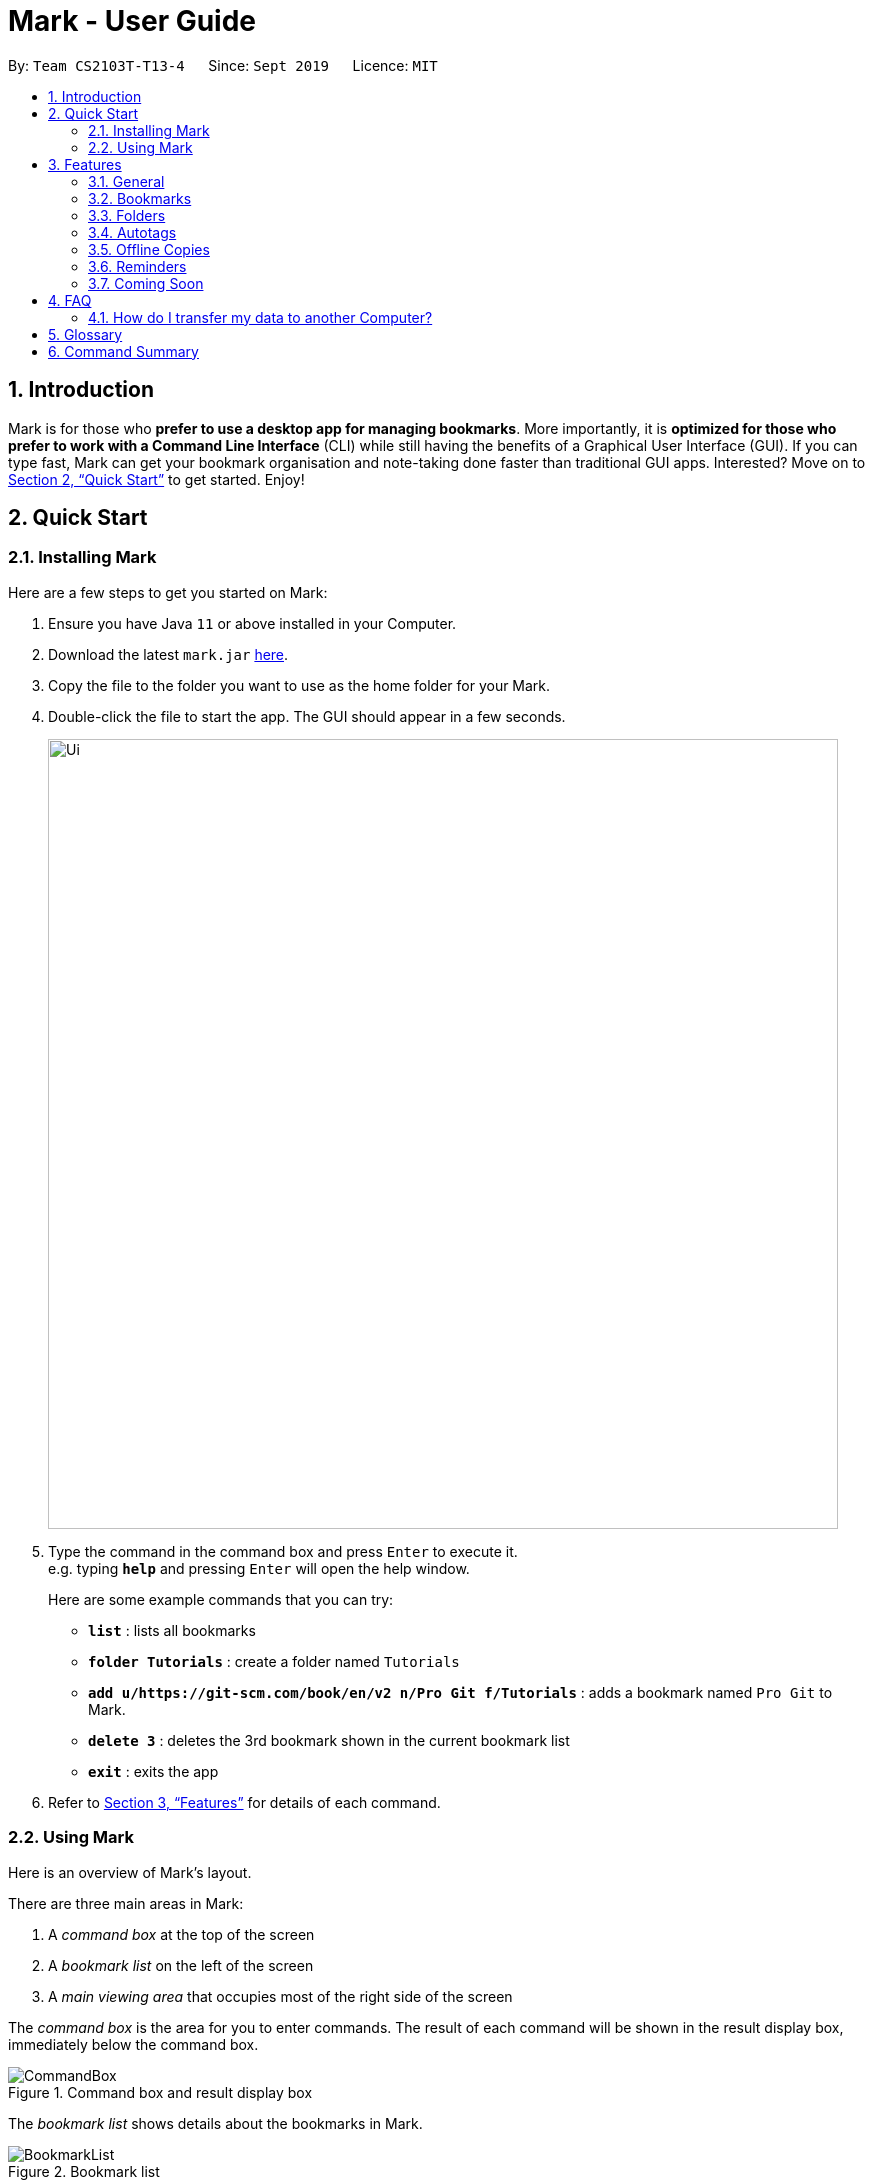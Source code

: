 = Mark - User Guide
:site-section: UserGuide
:toc:
:toc-title:
:toc-placement: preamble
:sectnums:
:imagesDir: images
:stylesDir: stylesheets
:xrefstyle: full
:experimental:
ifdef::env-github[]
:tip-caption: :bulb:
:note-caption: :information_source:
endif::[]
:repoURL: https://github.com/AY1920S1-CS2103T-T13-4/main

By: `Team CS2103T-T13-4`      Since: `Sept 2019`      Licence: `MIT`

== Introduction

Mark is for those who *prefer to use a desktop app for managing
bookmarks*. More importantly, it is *optimized for those who prefer to
work with a Command Line Interface* (CLI) while still having the
benefits of a Graphical User Interface (GUI). If you can type fast, Mark
can get your bookmark organisation and note-taking done faster than
traditional GUI apps. Interested? Move on to <<Quick Start>> to get started. Enjoy!

== Quick Start

=== Installing Mark

Here are a few steps to get you started on Mark: +

.  Ensure you have Java `11` or above installed in your Computer.
.  Download the latest `mark.jar` link:{repoURL}/releases[here].
.  Copy the file to the folder you want to use as the home folder for your Mark.
.  Double-click the file to start the app. The GUI should appear in a few seconds.
+
image::Ui.png[width="790"]
+
// TODO: move this part to <<Using Mark>>
.  Type the command in the command box and press kbd:[Enter] to execute it. +
e.g. typing *`help`* and pressing kbd:[Enter] will open the help window.
+
Here are some example commands that you can try:

* *`list`* : lists all bookmarks
* *`folder Tutorials`* : create a folder named `Tutorials`
* *`add u/https://git-scm.com/book/en/v2 n/Pro Git f/Tutorials`* : adds a bookmark
named `Pro Git` to Mark.
* *`delete 3`* : deletes the 3rd bookmark shown in the current bookmark list
* *`exit`* : exits the app

.  Refer to <<Features>> for details of each command.

=== Using Mark

Here is an overview of Mark's layout.

There are three main areas in Mark:

. A __command box__ at the top of the screen
. A __bookmark list__ on the left of the screen
. A __main viewing area__ that occupies most of the right side of the screen

// TODO: describe properly (this is very 'functional' but may not be user-friendly)
The __command box__ is the area for you to enter commands. The result of each command will be shown
in the result display box, immediately below the command box.

.Command box and result display box
image::ui-screenshots/CommandBox.png[]

The __bookmark list__ shows details about the bookmarks in Mark.

.Bookmark list
image::ui-screenshots/BookmarkList.png[]

The __main viewing area__ shows one of three available tabs at any point in time.
Mark has three [[Tabs]] tabs: **Dashboard**, **Online** and **Offline**.

* The **Dashboard** tab contains information about reminders, favorite bookmarks,
folders, and autotags in Mark.
+
[#imgId-dashboard]
.Mark's Dashboard tab
image::ui-screenshots/Ui_DashboardTab.png[@Dashboard Tab View, 600, 400]

* The **Online** tab contains a web browser, which you can use to search for
and view web pages.
+
[#imgId-online]
.Mark's Online tab
image::ui-screenshots/Ui_OnlineTab.png[@Online Tab View, 600, 400]

* The **Offline** tab displays offline copies of bookmarked web pages,
which you can browse and annotate directly.
+
[#imgId-offline]
.Mark's Offline tab
image::ui-screenshots/Ui_OfflineTab.png[@Offline Tab View, 600, 400]


[[Features]]
== Features

This section describes the main features of Mark and how to use them.

====
*Command Format*

* Words in `UPPER_CASE` are the parameters to be supplied by the user. +
E.g. In the command format `*add* u/URL`, `URL` is a parameter which can be used as `*add* u/https://luminus.nus.edu.sg`.
* Items in square brackets are optional. +
E.g `u/URL [t/TAG]` can be used as
`u/https://luminus.nus.edu.sg t/NUS` or as `u/https://luminus.nus.edu.sg`.
* Default values for optional items are specified with an `=` symbol. +
E.g. When `u/URL [t/TAG=CS2103T]` is specified in the command format, the default value for the tag is `CS2103T` if not
it is not provided.
* Items with `...`​ after them can be used multiple times, including zero times. +
E.g. `[t/TAG]...` can be used as `{nbsp}` (i.e. 0 times), `t/module`,
`t/module t/read-later` etc.
* Parameters can be in any order. +
E.g. if the command specifies `u/URL n/NAME`, `n/NAME u/URL` is also acceptable.
====

// TBC: might remove this if we can't update it on time
|======
|Parameter |Constraints
|`FILENAME` |`FILENAME` should consist of only alphanumeric characters, hyphens, and/or underscores.
|`FOLDER_NAME` |`FOLDER_NAME` must be alphanumeric
|`URL` |`URL` should have the format: `scheme://authority[/path][?query][\#fragment][/]` and adhere to the following
constraints: +
1. The scheme should be either 'http', 'https', 'ftp', or 'file', followed by '://'. +
2. The authority should only contain alphanumeric characters and any of the characters `(.-_~!$&'*+,;=:@)`. +
3. This can be followed by zero or more path segments. Each path segment begins with a '/' followed by zero or more
alphanumeric or special characters. +
4. Next, a URL may contain a query string, which begins with a '?'. +
5. It may also contain a fragment after the query string (if present), which begins with a '#'. +
6. Finally, a URL can end with an optional slash '/'.
|======


=== General

The following commands carry out general operations in Mark.

==== Viewing help: *`help`*
Shows the list of commands in the bookmark manager.

Format: *`help`*

==== Switching tabs: *`tab`*

Switches the current app view to the <<Tabs, tab>> that corresponds to the given
index. For your convenience, you can use keywords `dash`, `on` or `off` instead of an index.

Format: `*tab* INDEX` or `*tab* KEYWORD`

****
* `INDEX` is `1`, `2` or `3`, which correspond to the
<<Dashboard,Dashboard>>, Online, and Offline tabs respectively.
* `KEYWORD` is `dash`, `on` or `off`, which correspond to the
<<Dashboard,Dashboard>>, Online, and Offline tabs respectively.
****

Examples:

* `*tab* 1` +
Goes to the <<Dashboard,Dashboard>> tab.

* `*tab* on` +
Goes to the Online tab which is a web view.

* `*tab* 3` +
Goes to the Offline tab which shows the offline copy of bookmarks.

// tag::undo-redo-command[]
==== Undoing previous commands: *`undo`*

Restores the list to the state before the given number of previous undoable commands were
executed.

Format: `*undo* [STEP=1]`

//TODO:Check whether reminder supports undo/redo, include other
//undoable commands as well
****
* Undoable commands include commands that modify the bookmark list or
reminders, which includes `add`, `edit`, `delete`, `clear`, `reminder`,
`reminder edit`, `reminder delete`, etc).
* The step must be a positive integer `1`, `2`, `3`, …​
****

Examples:

* `*undo*` +
Restores the list to the state before the previous undoable command was executed.

==== Redoing previously undone commands: *`redo`*

Reverses the given number of `*undo*` commands.

Format: `*redo* [STEP=1]`

****
* The step must be a positive integer `1`, `2`, `3`, …​
****

Examples:

* `*redo*` +
Reverses the most recent `*undo*` command.
// end::undo-redo-command[]

// tag::exportcommand[]
[[exporting-bookmarks]]
==== Exporting bookmarks: *`export`*

This command exports Mark data to a specified file on the hard disk. The saved file is
identical in format to the data file `mark.json` and can be used to save back-up copies
of Mark data.

Note that Mark data are automatically saved in the hard disk after any command
that changes the data, so if you do not need outdated Mark data, there is no need to
save manually.

Format: `*export* [FILENAME]`

****
* {blank}
+
`FILENAME` should not include the file extension. E.g. `myBookmarks` and not
`myBookmarks.json`
* `FILENAME` should consist of only alphanumeric characters, hyphens, and/or underscores.
* The data file is saved at `[applicationHome]/data/bookmarks/FILENAME.json`.
If the given file already exists, it is overwritten.
****

Example:

* `*export* myBookmarks` +
Exports all bookmark manager data to a file named `mark/data/bookmarks/myBookmarks.json`
(assuming `mark.jar` is stored in the folder `mark`). The content of `myBookmarks.json`
is identical to the current content of `mark.json`.
// end::exportcommand[]

==== Importing bookmarks: *`import`*

This command imports bookmarks from a file on the hard disk to Mark. A bookmark is, by default, imported
into a folder with the same name as its original folder (even if the folder
structure is different). If no such folder is found, the bookmark will be imported
into the folder `ImportedBookmarks`.

Bookmarks with the same name or URL as existing bookmarks are not imported.

Format: `*import* FILENAME`

****
* `FILENAME` is case sensitive and should not include the file extension. E.g.
`myBookmarks` and not `myBookmarks.json`
* `FILENAME` should consist of only alphanumeric characters, hyphens, and/or underscores.
* `FILENAME.json` should be a file stored in the folder
`[applicationHome]/data/bookmarks/`.
* The file corresponding to `FILENAME` should have a valid format, identical
to the JSON files produced by `*export*`.
****

Example:

* `*import* myBookmarks` +
Assuming `mark.jar` is stored in the folder `mark`, imports bookmarks from the
file `mark/data/bookmarks/myBookmarks.json`.

==== Clearing all data: *`clear`*

Clears all data from Mark. All bookmarks, folders, autotags, and reminders will be cleared.

Format: `*clear*`

==== Exiting the program: *`exit`*

Exits the program.

Format: `*exit*`


=== Bookmarks

The following commands operate on bookmarks in Mark. Apart from the *`list`* and *`find`* command,
all other bookmark-related commands operate on bookmarks using the bookmark index that is
currently shown in the bookmark list.

==== Showing all bookmarks: *`list`*

Shows a list of all bookmarks in the bookmark manager.

Format: `*list*`

[[finding-bookmarks]]
==== Locating bookmarks by name, URL, tag or folder: *`find`*

Finds bookmarks that contain any of the given keywords in their name or
URL, or that are tagged with the given tag(s).

Format: `*find* [KEYWORD]... [t/TAG]... [f/FOLDER]...`

****
* At least one keyword, tag or folder must be provided.
* Keyword search is case insensitive. e.g video will match Video.
* The order of the keywords does not matter. e.g. `Website Video` will match `Video Website`.
* Keywords are only searched in the URL and name.
* For keywords, words will be partially matched e.g. `Video` will match `Videos`.
* For tags and folders, words will be fully matched.
* Bookmarks matching at least one search criterion will be returned (i.e. OR search).
****

Examples:

* `*find* Website Video t/Fun` +
Returns all the bookmarks with CS2103T or Video in its name or URL, and all bookmarks tagged with Fun.

* `*find* CS2103T CS2101 CS2105` +
Returns any bookmark with CS2103T, CS2101, or CS2105 in its name or in its URL.

* `*find* GitHub t/School f/CS2103T` +
Returns any bookmark with the tag School or folder CS2103T or that contains github in either name or URL.

// tag::goto-command[]
==== Opening a bookmark: *`goto`*

Opens the specified the bookmark from the bookmark manager.

Format: `*goto* INDEX`

****
* Opens the bookmark at the specified INDEX.
* The index refers to the index number shown in the displayed bookmark list.
* The index must be a positive integer `1`, `2`, `3`, …​
****

Examples:

* `*list*` +
`*goto* 1` +
Opens the first bookmark in the bookmark manager.
// end::goto-command[]

==== Adding a bookmark: *add*

// Context: When to use this command?
If you're browsing the web and want to bookmark a website, you can do so using the `add` command.
You can also use `add` to bookmark web pages using their URLs.

Format: `*add* u/URL n/NAME [r/REMARK=-] [f/FOLDER=ROOT] [t/TAG]...​`

// How to use the command (what should you see) i.e. before/after
For example:

* While surfing the Internet in Mark, input `add u/this n/Homepage` into the command box.
+
image::AddCommandUi1.png[]
// online tab, showing mark User Guide
* Observe that a bookmark of the current page has been added and is visible in the bookmark list.
The new bookmark has the name `Homepage`. Since the folder and remark are not specified,
it is added to the root folder and has the default remark "-".
+
image::AddCommandUi2.png[]

// More details about command constraints
****
* A bookmark can have any number of tags (including 0).
* `FOLDER` must be an existing folder (see <<folder>>).
* The keyword `this` can be used in place of a URL to bookmark the current page,
e.g. `*add* u/this n/Homepage`
****

Other examples:

* `*add* u/https://nus-cs2103-ay1920s1.github.io/website/ n/Module Website
f/CS2103T r/Contains textbook & important deadlines`
+
Bookmarks the given website, names it `Module Website`, and adds it to the folder `CS2103T`.
The new bookmark's remark is `Contains textbook & important deadlines`.
+
image::AddCommandExample1.png[]

* `*add* u/https://www.youtube.com/watch?v=9AMcN-wkspU n/IntelliJ Tips and Tricks t/video t/watchLater`
+
Bookmarks the given website, names it `IntelliJ Tips and Tricks`. The new bookmark's tags include
`video` and `watchLater`.
+
image::AddCommandExample2.png[]

[[editing-bookmarks]]
==== Editing a bookmark: *`edit`*

Edits an existing bookmark in the bookmark manager.

Format: `*edit* INDEX [u/URL] [n/NAME] [r/REMARK] [f/FOLDER] [t/TAG]...`

****
* The bookmark at the specified `INDEX` will be edited. The index refers to the index
number shown in the displayed bookmark list. The index must be a
positive integer `1`, `2`, `3`, …​
* At least one of the optional fields must be provided.
* Existing values will be updated to the input values.
* When editing tags, the existing tags of the bookmark will be removed i.e
adding of tags is not cumulative.
* You can remove all the bookmark’s tags by typing `t/` without specifying
any tags after it.
****

Examples:

* `*edit* 1 n/CS2103T Website f/AY1920S1` +
Edits the name and folder of the 1st bookmark to be CS2103T Website and AY1920S1 respectively.

* `*edit* 2 t/` +
Clears all existing tags from the 2nd bookmark.

==== Deleting a bookmark: *`delete`*

Deletes the specified bookmark from the bookmark manager.

Format: `*delete* INDEX`

****
* Deletes the bookmark at the specified INDEX.
* The index refers to the index number shown in the displayed bookmark list.
* The index must be a positive integer `1`, `2`, `3`, …​
****

Examples:

* `*list*` +
`*delete* 2` +
Deletes the 2nd bookmark in the bookmark manager.

* `*find* luminus` +
`*delete* 1` +
Deletes the 1st bookmark in the results of the find command.

// tag::favorite-command[]
==== Adding a bookmark to Favorites: *`favorite|fav`*

Adds a Favorite tag to the specified bookmark.

Format: `*favorite|fav* INDEX`

****
* `fav` is an alias for `favorite`
* Removing the Favorite tag is the same as removing a normal tag from a bookmark (see <<editing-bookmarks>>)
* The index refers to the index number shown in the displayed bookmark list.
* The index must be a positive integer `1`, `2`, `3`, …​
****

Examples:

* `*favorite* 1` +
Adds a Favorite tag to the first bookmark in the bookmark manager.

* `*fav* 2` +
Adds a Favorite tag to the second bookmark in the bookmark manager.
// end::favorite-command[]


=== Folders

The following commands carry out operations on folders in Mark.

==== Expanding the folder hierarchy: *`expand`*

Expands the folder hierarchy by the specified number of levels.

Format: `*expand* [LEVEL=1]`

****
* `LEVEL` should be a positive integer.
* If `LEVEL` is higher than the maximum possible level of folders to expand, it will simply expand all of them.
* If `LEVEL` is not specified, expand by 1 level.
****

Examples:

* `*expand* 3` +
Expands the folder hierarchy by 3 levels.

==== Collapsing the folder hierarchy: *`collapse`*

Collapses the folder hierarchy by the specified number of levels.

Format: `*collapse* [LEVEL=1]`

****
* `LEVEL` should be a positive integer.
* If `LEVEL` is higher than the maximum possible level of folders to collapse, it will simply collapse all of them.
* If `LEVEL` is not specified, collapse by 1 level.
****

Examples:

* `*collapse* 1` +
Collapses the folder hierarchy by 1 level.

[[folder]]
==== Adding a new folder: *`folder`*

Creates a new folder for organizing bookmarks into.

Format: `*folder* FOLDER_NAME [p/PARENT_FOLDER=ROOT]`

****
* `ROOT` is the topmost folder already created by Mark, and all folders will be descendants of this folder.
* `FOLDER_NAME` cannot be the name of an existing folder. (Note that it can't be `ROOT` also, since it already exists.)
* `FOLDER_NAME` must be alphanumeric.
* `PARENT_FOLDER` must be an existing folder.
* If `PARENT_FOLDER` is not specified, `PARENT_FOLDER` will default to `ROOT`.
****

Examples:

* `*folder* CS2103 p/NUS` +
Creates a new folder named `CS2103` under the parent folder `NUS`.


=== Autotags

The following commands carry out autotag-related operations in Mark.

// tag::autotagcommand[]
[[Autotag-Command]]
==== Creating an automatic tag: *`autotag`*

This command creates a tag that will be automatically applied to bookmarks which match
the given conditions.

Format: `*autotag* TAG_NAME [n/NAME_KEYWORD]... [u/URL_KEYWORD]... [f/FOLDER]...
[nn/NOT_NAME_KEYWORD]... [nu/NOT_URL_KEYWORD]... [nf/NOT_FOLDER]...`

****
* `TAG_NAME` should be a valid tag name. No existing autotag should have this tag name.
* At least one condition (`n/`, `nn/`, `u/`, `nu/`, `f/`, or `nf/`) must be specified.
* `NAME_KEYWORD` and `URL_KEYWORD` are used to match bookmarks in a similar way
as the keywords in `*find*` (see <<finding-bookmarks>>). The only difference is that a single
keyword parameter can contain multiple words. E.g. `n/Module W` will match names `CS2103T Module Website` and
`module work to do` but not `Future modules`.
* `FOLDER` should be the exact name of a folder (case insensitive). E.g. `wiki` will match
`Wiki` but not `Wikipedia`.
* `NOT_NAME_KEYWORD`, `NOT_URL_KEYWORD`, and `NOT_FOLDER` are name keywords,
URL keywords, or folder names that bookmarks to be tagged should *not* match.
* The tag `TAG_NAME` is still a normal tag. E.g. if an autotag `YouTube` matches
bookmarks with URLs containing `youtube.com`, other bookmarks can still be
tagged with the tag `YouTube`.

* If multiple conditions are specified, bookmarks are matched in the following way:
    ** For normal conditions (`n/`, `u/`, and `f/`), bookmarks that match at least one condition
    within the same condition type are matched (i.e. OR search). E.g. `n/wiki n/comput` will match
    names `WikiHow` and `Computer Science`.
    ** For negative conditions (`nn/`, `nu/`, and `nf/`), bookmarks that match all of the conditions
    within the same condition type are matched (i.e. AND search). E.g. `nf/Work nf/School` will
    match bookmarks that are not in the folder `Work` and not in the folder `School`.
    ** Bookmarks that match all conditions across different condition types are matched. E.g. `n/web
    n/mod f/NUS` will match bookmarks with [names that match `web` and/or `mod`] AND [are in the
    folder `NUS`].
* Note that no bookmarks will be tagged if conditions contradict each other.
E.g. `u/github.com/mark nu/github.com/`
****

Examples:

// TODO: add step-by-step screenshots of examples
* `*autotag* NUS n/NUS n/School n/Uni` +
 Creates an autotag that adds the tag `NUS` to all bookmarks that have names containing
the keywords `NUS`, `School`, and/or `Uni`.

* `*autotag* LumiNUS u/luminus.nus.edu.sg nf/Miscellaneous` +
 Creates an autotag that adds the tag `LumiNUS` to all bookmarks with URLs
containing `luminus.nus.edu.sg` that are not in the folder `Miscellaneous`.

* `*autotag* Quiz f/NUS f/Module nu/github nu/stackoverflow` +
 Creates an autotag that adds the tag `Quiz` to all bookmarks that are either in
 the folder `NUS` or in the folder `Module`, and that do not contain any of the
keywords `github` or `stackoverflow` in their URLs.
// end::autotagcommand[]

==== Deleting an automatic tag: *`autotag-delete`*

This command deletes a previously created <<autotag, autotag>> from Mark. Tags that are already present will
not be removed, but no bookmarks will be tagged by this autotag after it is deleted.

Format: `*autotag-delete* TAG_NAME`

****
* `TAG_NAME` should be the name of the autotag to be deleted, which is the same
as the name of the tag which it applies. E.g. an autotag that adds the tag
`ProgrammingHelp` to bookmarks is also named `ProgrammingHelp`.
****

Example:

* `*autotag-delete* Quiz` +
 Deletes the autotag that would have tagged bookmarks that match its conditions
with the tag `Quiz`. No existing tags are removed, but new and edited bookmarks
will no longer be automatically tagged with `Quiz`.


=== Offline Copies

The following commands carry out operations relating to <<offline-copy, offline copies>>
of bookmarked web pages.

==== Saving an offline copy: *`cache`*

Saves the bookmarked website locally for offline viewing.

Format: `*cache* INDEX`

****
* `INDEX` is the bookmark that you want to save an offline copy of. If there is a previous version, it will be overwritten.
****

Examples:

* `*cache* 1` +
Saves an offline copy of the first bookmark.

==== Deleting an offline copy: *`cache-delete`*

Deletes an offline copy of a bookmark.

Format: `*cache-delete* INDEX`

****
* `INDEX` is the bookmark that you want to delete the offline copy of. It must have an offline copy to delete.
****

Examples:

* `*cache-delete* 2` +
Deletes the offline copy of the second bookmark.

==== Viewing an offline copy: *`offline`*

If you want to view the offline copy of a bookmark, you can do so using the `offline` command. Your view will be switched
to the offline tab where the offline copy is shown.

Format: `*offline* INDEX`
//TODO: [v/VERSION = current]`

****
* `INDEX` is the bookmark that you want to view notes of
//TODO: * `VERSION` is the version of the cached version to show. Default is the current version
****

Examples:

* `*offline* 1` +
Shows annotated offline copy of bookmark 1.

//TODO: * `*offline* 1 v/2` +
//Shows the 2nd version of offline copy of bookmark 1. If it is annotated,
//then annotations are shown as well.


[[annotate]]
==== Making annotations on an offline copy: *`annotate`*

If you want to add a new annotation on the offline copy of a bookmark,
you can do so using the `annotate` command.
With this command, you can highlight a paragraph on the offline document and
optionally attach a supplementary note to said paragraph. You can add notes
to justify the highlight or as content-relevant notes to refer to in future.

If you are looking to add a general note not pertaining to any specific paragraph, you
can also use this command to add it to the bottom of the page, hereby known as the _General notes section_.

Upon annotating, the your view will be switched to the offline tab
showing the results of your command.

NOTE: A general note is not attached to any paragraph of the original web page. Instead, when adding general notes, they are attached
to newly created paragraphs that do not have any content displayed.
General notes are found at the bottom of the page, referred to as the _General notes section_.

You can choose to use this command to overwrite any existing note. However, note that when you use this command to highlight
the paragraph of a general note, Mark remembers the hidden highlight colour, but no highlight is reflected on the application.

NOTE: Paragraphs are identified using a numbered identifier that starts with either `P` or `G`. You can refer to the
numbered identifier in the leftmost column of the offline document to check out the respective identifier for each paragraph.
Paragraphs of general notes are identified using numbered identifiers that begin with `G`, as opposed to paragraphs originating from the original web page, whose identifiers begin with `P`.

Format: `*annotate* INDEX p/PARA_NUM [n/NOTES] [h/HIGHLIGHT_COLOUR=yellow]`

For example:

* Input `*annotate* 1 p/p2 n/summary of paragraph h/orange` into the command box.

image::AddAnnotationCommandUi1.png[]
// offline tab, showing result after   annotate 1 p/p2

* Observe that any pre-existing annotation is overwritten. Paragraph P2 is now highlighted orange and a note with content “summary of paragraph” is attached to it.

image::AddAnnotationCommandUi2.png[]
// offline tab, showing result.


// More details about command constraints
****
 * `INDEX` is the bookmark that you want to annotate offline version of.
 If `INDEX` is invalid, a warning message will be displayed.
 * `PARA_NUM` is the numbered identifier of the paragraph to be marked.
 `PARA_NUM` must be `NULL` or it must begin with `P` or `G` (e.g. `P3`). `PARA_NUM` is case-insensitive.
 If `PARA_NUM` is invalid, a warning message will be displayed.
 * `NOTES` is the content of notes to add.
 * `HIGHLIGHT_COLOUR` is either `orange`, `pink`, `green` or `yellow`. This selects
the highlight colour to mark out paragraphs. If no colour is specified,
the colour is set to yellow by default.
If the colour provided is invalid, a warning message will be displayed.
****

//TODO: remove all the description of result and replace with GUI image?
Other examples:

* `*annotate* 1 p/p2` +
This highlights paragraph P2 yellow in the offline copy of bookmark 1.

* `*annotate* 1 p/p2 h/pink` +
This overwrites any existing highlight of paragraph P2 with pink
in the offline copy of bookmark 1. Any notes attached remain attached.

* `*annotate* 1 p/p2 n/change or add note content` +
This overwrites any note attached to paragraph P2 to a note with content “change or add note content”
in the offline copy of bookmark 1. Highlight
colour remains the same. Otherwise, paragraph P2 will be highlighted yellow and
a new note with content "change or add note content" will be added to the paragraph.

* `*annotate* 1 p/null n/adding a general note` +
This adds a note with content "adding a general note" to the _General notes section_ in the
offline copy of bookmark 1.

[[annotate-edit]]
==== Modifying annotations on an offline copy: *`annotate-edit`*

If you want to modify existing annotations on the offline copy of a bookmark, you can do so using the `annotate-edit` command.
You can choose to overwrite the existing note of a particular paragraph with another note, change the highlight or
choose to move notes from a paragraph to another paragraph. You can also use this command to move a general note to the main text by specifying which original paragraph to move it to.

NOTE: While both `*annotate-edit*` and `*annotate*` can be used to change current annotation highlight and notes, `*annotate-edit*`
allows you to shift your annotations from one paragraph to another in a single step.

Moving of notes to the <<stray-notes, _General notes section_>> is not supported. If you really want to shift them,
use <<annotatedelete, `*annotate-delete*`>> with  `n/true` as the only optional flag you include.

Upon editing an annotation, your view will be switched to the offline tab showing the results of your command.

Format: `*annotate-edit* INDEX p/PARA_NUM [to/NEW_PARA_NUM] [n/NOTES] [h/HIGHLIGHT_COLOUR]`

For example:

* Input `*annotate-edit* 1 p/g1 to/p1 h/green` into the command box.

image::EditAnnotationCommandUi1.png[]
// offline tab after   annotate 1 p/null n/this note was once a general note

* Observe that the general note removed from the bottom and attached to pararaph P1. At the same time, paragraph P1 is highlighted green.

image::EditAnnotationCommandUi2.png[]

****
* `INDEX` is the bookmark that you want to annotate offline version of.
If `INDEX` is invalid, a warning message will be displayed.
* `PARA_NUM` is the numbered identifier of the paragraph which you want to edit annotation of. `PARA_NUM` is case-insensitive.
If `PARA_NUM` is invalid or the corresponding paragraph does not have existing annotations, a warning message will be displayed.
* `NEW_PARA_NUM` is the numbered identifier of the paragraph to move the annotation to. `NEW_PARA_NUM` is also case-insensitive.
If `NEW_PARA_NUM` is the same as `PARA_NUM` or is invalid, a warning message will be displayed.
* `NOTES` is the content of notes to change to. Whenever notes is given, it
replaces any pre-existing note to paragraph `PARA_NUM`, if applicable.
* `HIGHLIGHT_COLOUR` is either `orange`, `pink`, `green` or `yellow`. This selects
the highlight colour to mark out paragraphs. When no colour is specified, the higlihgt of the source paragraph is
used.
If colour provided is invalid, a warning message will be displayed.
****

Other examples:

* `*annotate-edit* 1 p/p2 to/p3` +
This moves both the highlight and notes from paragraph P2 to paragraph P3 in the offline copy of bookmark 1.
The highlight of paragraph P2 is removed.

* `*annotate-edit* 1 p/p2 to/p3 h/orange` +
This moves the note from paragraph P2 to paragraph P3 in the offline copy of bookmark 1. The highlight of paragraph P2
is removed and paragraph P3 is highlighted with orange.

* `*annotate-edit* 1 p/p1 n/new notes` +
This replaces the content of the note for paragraph P1 with "new notes" in the offline copy of bookmark 1.

* `*annotate-edit* 1 p/p1 h/yellow` +
This changes the highlight colour to yellow for paragraph P1 in the offline copy of bookmark 1.

* `*annotate-edit* 1 p/g2 to/p1` +
This moves the general note G2 to paragraph P1 in the offline copy of bookmark 1.

* `*annotate-edit* 1 p/p2 to/p3 n/changing and moving notes` +
This annotates paragraph P3 with the highlight of paragraph 2 and
a note with content "changing and moving notes". The annotation on paragraph P2 is removed.

[[annotatedelete]]
==== Deleting annotations on an offline copy: *`annotate-delete`*

If you want to delete highlights or notes from the offline copy of a bookmark, you can do so using the `annotate-delete` command.
You can choose to remove just the notes and/or highlight of a paragraph, or clear all annotations
on the offline copy to revert it to a clean slate. You can also choose to remove a note from the
<<stray-notes,_General notes section_>>.

If the given paragraph does not have any annotations to remove, nothing is performed.
Also, you cannot choose to remove only the highlight from the paragraph of a general note since it does not display a highlight in the first place.

Upon deleting an annotation, your view will be switched to the offline tab showing the results of your command.

Format: `*annotate-delete* INDEX p/PARA_NUM [n/KEEP_NOTES=false] [h/KEEP_HIGHLIGHT=false]`

For example:

* Input `*annotate-delete* 1 p/p2 n/true` into the command box.

image::DeleteAnnotationCommandUi1.png[]
// offline tab, after   annotate 1 p/p2 h/pink n/this note is originally not general

* Observe that the highlight of paragraph P2 if removed and the note is moved to the _General notes section_.

image::DeleteAnnotationCommandUi2.png[]


****
* `INDEX` is the bookmark that you want to remove annotations of.
 If `INDEX` is invalid, a warning message will be displayed.
* `PARA_NUM` is the numbered identifier of the paragraph to remove annotation(s) from. `PARA_NUM` must be either `all` or begin with `P` or `S`.
 If you entered `all` for this parameter, all annotations will be cleared regardless of other options, reverting the offline document to a clean slate.
 If you specified a phantom paragraph instead, the phantom paragraph will be deleted if `n/KEEP_NOTES` parameter is set to `false`.
 If `PARA_NUM` is invalid or there is no annotation to delete, a warning message will be displayed.
* `KEEP_NOTES` is _boolean_ (either `true` or `false`). If `true`, the notes of the paragraph will not be deleted. Otherwise,
the notes will be removed. `KEEP_NOTES` is `false` by default.
 If `KEEP_NOTES` is invalid, a warning message will be displayed.
* `KEEP_HIGHLIGHT` is _boolean_ (either `true` or `false`). If `true`, the highlight of the paragraph will not be deleted. Otherwise,
the highlight will be removed. `KEEP_HIGHLIGHT` is `false` by default.
 If `KEEP_HIGHLIGHT`` is invalid, a warning message will be displayed.
****

Other examples:

* `*annotate-delete* 1 p/p2` +
This removes both the note and highlight from paragraph P2 in the offline copy of bookmark 1.

* `*annotate-delete* 1 p/p2 h/true` +
This removes the note of paragraph P2 in the offline copy of bookmark 1, leaving the highlight untouched.

* `*annotate-delete* 2 p/g1` +
This deletes the general note G1 in the offline copy of bookmark 2.

* `*annotate-delete* 1 p/all` +
This removes all annotations of the offline copy of bookmark 1.


=== Reminders

The following commands carry out operations on reminders in Mark.

//tag::ReminderCommand[]
[[Reminder-Command]]
==== Adding a reminder: *`reminder`*

Adds a reminder of a specified bookmark. You can set the time for the reminder.

Format: `*reminder* INDEX t/TIME_DATE [n/NOTE=Open]`

****
* `INDEX` is the index of the bookmark that you want to add with a reminder.
 * `TIME_DATE` follows `_dd/MM/uuuu HHmm_` format.
* `NOTE` is the description of the reminder, the default value is Open.
****
Examples:

* `*reminder* 1 t/02/07/2019 2359` +
Adds a reminder for bookmark 1, and sets the time of the reminder as 23:59 of 02/07/2019.
It reminds you to open the bookmark.

* `*reminder* 1 t/02/07/2019 2359 n/Read announcements` +
Adds a reminder for bookmark 1, and sets the time of the reminder as 23:59 of 02/07/2019.
The reminder reminds you to read announcements.



==== Editing a reminder: *`reminder-edit`*
Edits the reminder at the specified index. You can edit either the time or the note of the reminder.

Format: `*reminder-edit* INDEX [t/TIME_DATE] [n/NOTE]`

****
* `INDEX` is the index of the reminder you want to edit on the dashboard.
* `TIME_DATE` is the time you want to edit. The time follows `_dd/MM/uuuu HHmm_` format.
* `NOTE` is the description of the reminder that you want to edit.
****
Examples:

* `*reminder-edit* 1 t/02/07/2019 2359` +
Edits the reminder of index 1. Reset the time of the reminder to 23:59 of 02/07/2019.

* `*reminder-edit* 1 t/02/07/2019 2359 n/Check daily news` +
Edits the reminder of index 1. Reset the time of the reminder to 23:59 of 02/07/2019.
Reset the note to Check daily news.

==== Deleting a reminder: *`reminder-delete`*

Deletes the the reminder at the specified index.

Format: `*reminder-delete* INDEX`

****
* `INDEX` is the index of the reminder you want to delete on the dashboard.
****
Examples:

* `*reminder-delete* 1` +
Delete the reminder of index 1.

//end::ReminderCommand[]

=== Coming Soon

The following commands will be implemented in Mark v2.0.

// tag::sort[]
==== Sorting bookmarks: *`sort`* `[coming in v2.0]`

Sorts the displayed bookmarks according to different criterion (name,
order added) and displays them as a list.

Format: `*sort* [CRITERION]`

****
* `CRITERION` is the field you use to sort. Acceptable values of `CRITERION`
are: *name* and *default*. *default* is sorting at the order when the bookmark is added.
* `CRITERION` is case insensitive, e.g. both URL and url are acceptable
criterion.
****

Examples:

* `*sort* name` +
Lists all the bookmarks based on name/alphabetical order.

* `*sort* default` +
Sort all the bookmarks based on the order they were added.
// end::sort[]

==== Deleting a folder: *`folder-delete`* `[coming in v2.0]`
//TODO: What happens to the bookmarks under the folder?
Deletes the specified folder and its subfolders.

Format: `*folder-delete* FOLDER_NAME`

****
* `FOLDER_NAME` must be an existing folder.
* If `FOLDER_NAME` contains other folders, those folders will be deleted as well.
****

Examples:

* `*folder-delete* CS2103` +
Deletes the folder named `CS2103` and all of its subfolders.


==== Opening a bookmark from a reminder: *`goto-reminder`* `[coming in v2.0]`

Opens the related bookmark of the specified reminder from the bookmark manager.

Format: `*goto-reminder* INDEX`

****
* INDEX is the index of the reminder as viewed on the dashboard.
* The index must be a positive integer `1`, `2`, `3`, …​
****

Examples:

* `*goto-reminder* 1` +
If reminder 1 points to bookmark 5, this command is equivalent to
`*goto* 5`. (i.e. opens the 5th bookmark in the bookmark manager.)

==== Automatically completing partially typed commands `[coming in v2.0]`

Automatically fills in partially typed commands if the command is unique.

==== Sharing bookmarks and notes via Email/ Telegram `[coming in v2.0]`

Shares your bookmarks and notes with your friends via Email or Telegram.

== FAQ

=== How do I transfer my data to another Computer?

Install the app in the other computer and overwrite the empty data file it creates with the file that contains
the data of your previous Mark folder.


== Glossary
This glossary aims to provide a definition for the special vocabulary used in this user guide.

[[annotation]] Annotation::
A note or highlight that is made on an <<offline-copy, offline copy>> of a bookmark.

[[autotag]] Autotag::
A tag that is automatically applied to bookmarks based on certain conditions. These conditions
are specified when the autotag is created. Refer to <<Autotag-Command>> for details about how to use autotags.

[[bookmark]] Bookmark::
A saved shortcut to a website. In Mark, a bookmark can contain other information besides the website URL,
such as reminders, <<offline-copy, offline copies>> and <<annotation, annotations>>.

[[dashboard]] Dashboard::
The default tab in view when the application starts. The dashboard
contains a help section (command summary), favorite tags, current
reminders, and a view of the folder hierarchy for bookmarks.

[[folder-hierarchy]] Folder Hierarchy::
The structure of folders in Mark. This is displayed in the dashboard tab when the application starts.

[[offline-copy]] Offline copy::
An copy of a bookmarked website that is used for offline viewing. It is stored as a HTML file on the computer.

[[stray-notes]] General notes::
Annotation notes that are not attached to a paragraph from the corresponding web page are described to be general.
General notes are found at the bottom of the rightmost column on the offline copy, known as the _General notes section_.


//TODO: Check
== Command Summary

* *Help*: `*help*`
* *Add*: `*add* u/URL n/NAME [r/REMARK] [f/FOLDER] [t/TAG]…​`
* *List*: `*list*`
* *Edit*: `*edit* INDEX [u/URL] [n/NAME] [r/REMARK] [f/FOLDER] [t/TAG]...​`
* *Find*: `*find* [KEYWORD]... [t/TAG]... [f/FOLDER]...`
* *Delete*: `*delete* INDEX`
* *Goto*: `*goto* INDEX`
* *Favorite*: `*favorite|fav* INDEX`
* *Clear*: `*clear*`
* *Undo*: `*undo* [STEP=1]`
* *Redo*: `*redo* [STEP=1]`
* *Exit*: `*exit*`
* *Export*: `*export* FILENAME`
* *Import*: `*import* FILENAME`
* *Autotag (add)*: `*autotag* TAG_NAME [n/NAME_KEYWORD]... [u/URL_KEYWORD]... [f/FOLDER]...
[nn/NOT_NAME_KEYWORD]... [nu/NOT_URL_KEYWORD]... [nf/NOT_FOLDER]...`
* *Autotag (delete)*: `*autotag-delete* TAG_NAME`
* *Cache (add)*: `*cache* INDEX`
* *Cache (delete)*: `*cache-delete* INDEX`
* *Offline*: `*offline* INDEX`
* *Annotate (add)*: `*annotate* INDEX p/P_NUM [n/NOTES] [h/HIGHLIGHT_COLOUR=yellow]`
* *Annotate (edit)*: `*annotate-edit* INDEX p/P_NUM [to/NEW_P_NUM] [n/NOTES] [h/HIGHLIGHT_COLOUR]`
* *Annotate (delete)*: `*annotate-delete* INDEX [p/P_NUM] [n/KEEP_NOTES=false] [h/KEEP_HIGHLIGHT=false]`
* *Reminder (add)*: `*reminder* INDEX t/TIME_DATE [n/NOTE=Open]`
* *Reminder (edit)*: `*reminder-edit* INDEX [t/TIME_DATE] [n/NOTE]`
* *Reminder (delete)*: `*reminder-delete* INDEX`
* *Folder (add)*: `*folder* FOLDER_NAME [p/PARENT_FOLDER=ROOT]`
* *Expand*: `*expand* [LEVEL=1]`
* *Collapse*: `*collapse* [LEVEL=1]`
* *Tab*: `*tab* INDEX`
